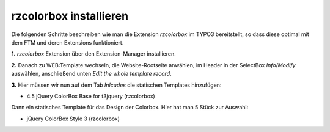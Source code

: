 rzcolorbox installieren
====================================================================
Die folgenden Schritte beschreiben wie man die Extension *rzcolorbox* im TYPO3 bereitstellt, so dass diese optimal mit dem FTM und deren Extensions funktioniert.

**1.** *rzcolorbox* Extension über den Extension-Manager installieren.

**2.** Danach zu WEB:Template wechseln, die Website-Rootseite anwählen, im Header in der SelectBox *Info/Modify* auswählen, anschließend unten *Edit the whole template record*.

**3.** Hier müssen wir nun auf dem Tab *Inlcudes* die statischen Templates hinzufügen:

* 4.5 jQuery ColorBox Base for t3jquery (rzcolorbox)

Dann ein statisches Template für das Design der Colorbox. Hier hat man 5 Stück zur Auswahl:

* jQuery ColorBox Style 3 (rzcolorbox)

.. TODO:
    @todo: static template for content testen
